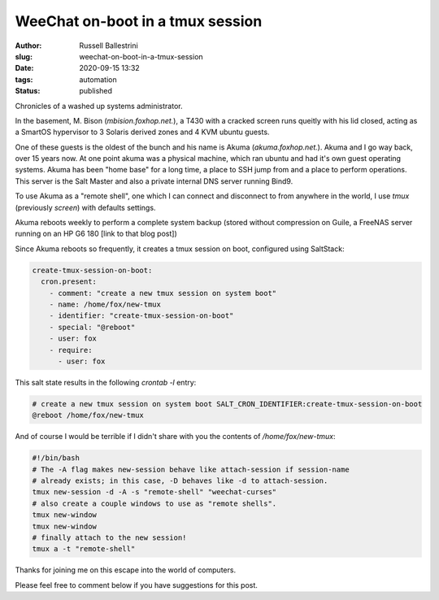 WeeChat on-boot in a tmux session
################################################################

:author: Russell Ballestrini
:slug: weechat-on-boot-in-a-tmux-session
:date: 2020-09-15 13:32
:tags: automation
:status: published

Chronicles of a washed up systems administrator.

In the basement, M. Bison (`mbision.foxhop.net.`), a T430 with a cracked screen runs queitly with his lid closed, acting as a SmartOS hypervisor to 3 Solaris derived zones and 4 KVM ubuntu guests.

One of these guests is the oldest of the bunch and his name is Akuma (`akuma.foxhop.net.`). Akuma and I go way back, over 15 years now. At one point akuma was a physical machine, which ran ubuntu and had it's own guest operating systems. Akuma has been "home base" for a long time, a place to SSH jump from and a place to perform operations. This server is the Salt Master and also a private internal DNS server running Bind9.

To use Akuma as a "remote shell", one which I can connect and disconnect to from anywhere in the world, I use `tmux` (previously `screen`) with defaults settings.

Akuma reboots weekly to perform a complete system backup (stored without compression on Guile, a FreeNAS server running on an HP G6 180 [link to that blog post])

Since Akuma reboots so frequently, it creates a tmux session on boot, configured using SaltStack:

.. code-block:: yaml

 create-tmux-session-on-boot:
   cron.present:
     - comment: "create a new tmux session on system boot"
     - name: /home/fox/new-tmux
     - identifier: "create-tmux-session-on-boot"
     - special: "@reboot"
     - user: fox
     - require:
       - user: fox
 
This salt state results in the following `crontab -l` entry:

.. code-block:: bash

 # create a new tmux session on system boot SALT_CRON_IDENTIFIER:create-tmux-session-on-boot
 @reboot /home/fox/new-tmux


And of course I would be terrible if I didn't share with you the contents of `/home/fox/new-tmux`:

.. code-block:: bash

  #!/bin/bash
  # The -A flag makes new-session behave like attach-session if session-name
  # already exists; in this case, -D behaves like -d to attach-session.
  tmux new-session -d -A -s "remote-shell" "weechat-curses"
  # also create a couple windows to use as "remote shells".
  tmux new-window
  tmux new-window
  # finally attach to the new session!
  tmux a -t "remote-shell"

Thanks for joining me on this escape into the world of computers.

Please feel free to comment below if you have suggestions for this post.
